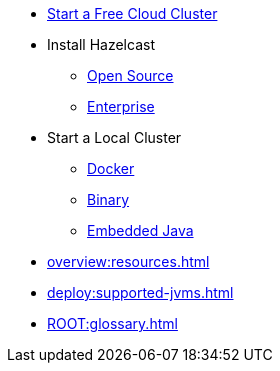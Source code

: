 * xref:cloud:ROOT:getting-started.adoc[Start a Free Cloud Cluster]
* Install Hazelcast
** xref:getting-started:install-hazelcast.adoc[Open Source]
** xref:getting-started:get-started-enterprise.adoc[Enterprise]
* Start a Local Cluster
** xref:getting-started:get-started-docker.adoc[Docker]
** xref:getting-started:get-started-binary.adoc[Binary]
** xref:getting-started:get-started-java.adoc[Embedded Java]
* xref:overview:resources.adoc[]
* xref:deploy:supported-jvms.adoc[]
* xref:ROOT:glossary.adoc[]

